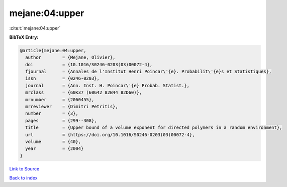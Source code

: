mejane:04:upper
===============

:cite:t:`mejane:04:upper`

**BibTeX Entry:**

.. code-block:: bibtex

   @article{mejane:04:upper,
     author        = {Mejane, Olivier},
     doi           = {10.1016/S0246-0203(03)00072-4},
     fjournal      = {Annales de l'Institut Henri Poincar\'{e}. Probabilit\'{e}s et Statistiques},
     issn          = {0246-0203},
     journal       = {Ann. Inst. H. Poincar\'{e} Probab. Statist.},
     mrclass       = {60K37 (60G42 82B44 82D60)},
     mrnumber      = {2060455},
     mrreviewer    = {Dimitri Petritis},
     number        = {3},
     pages         = {299--308},
     title         = {Upper bound of a volume exponent for directed polymers in a random environment},
     url           = {https://doi.org/10.1016/S0246-0203(03)00072-4},
     volume        = {40},
     year          = {2004}
   }

`Link to Source <https://doi.org/10.1016/S0246-0203(03)00072-4},>`_


`Back to index <../By-Cite-Keys.html>`_
